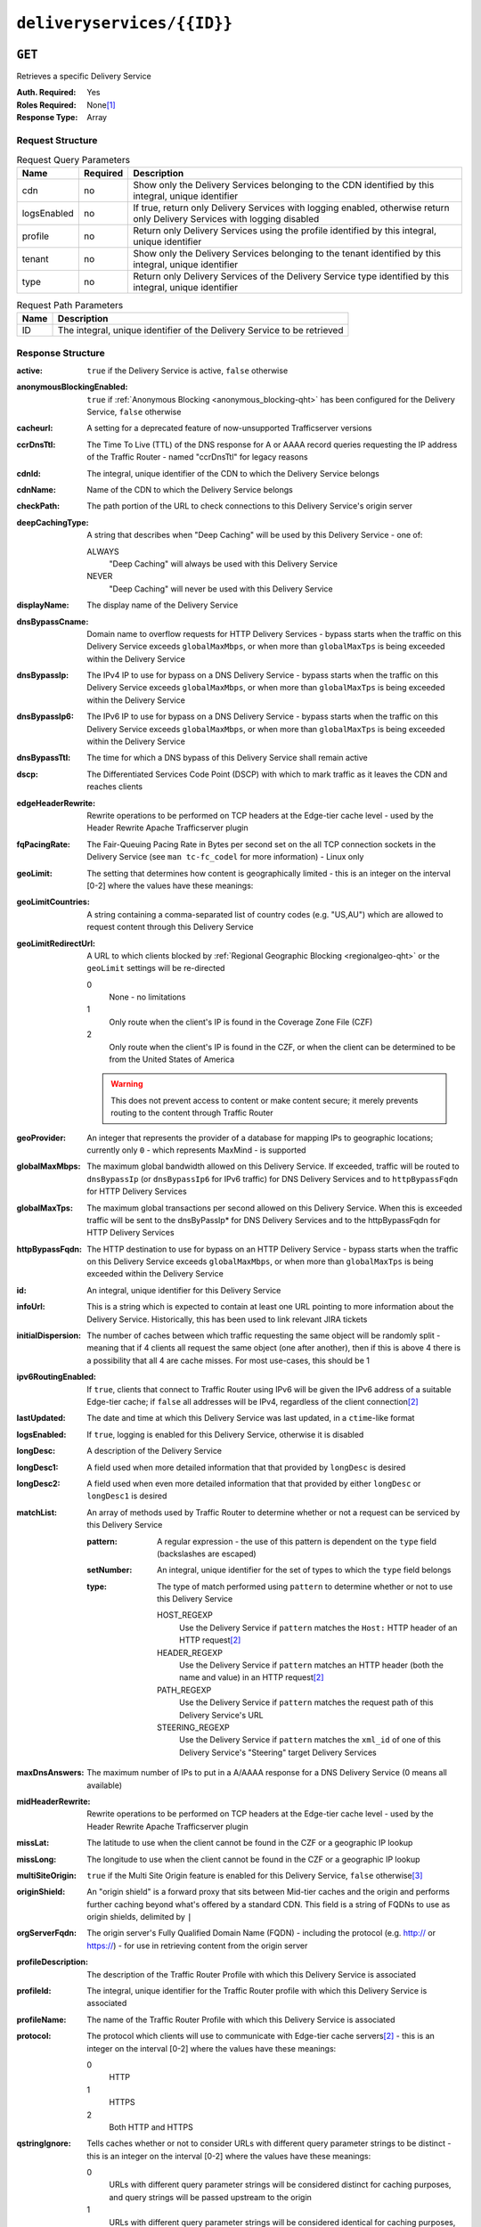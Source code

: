 ..
..
.. Licensed under the Apache License, Version 2.0 (the "License");
.. you may not use this file except in compliance with the License.
.. You may obtain a copy of the License at
..
..     http://www.apache.org/licenses/LICENSE-2.0
..
.. Unless required by applicable law or agreed to in writing, software
.. distributed under the License is distributed on an "AS IS" BASIS,
.. WITHOUT WARRANTIES OR CONDITIONS OF ANY KIND, either express or implied.
.. See the License for the specific language governing permissions and
.. limitations under the License.
..

.. _to-api-deliveryservices-id:

***************************
``deliveryservices/{{ID}}``
***************************
.. deprecated:: 1.1
	Use the ``id`` query parameter of :ref:`to-api-deliveryservices` instead

``GET``
=======
Retrieves a specific Delivery Service

:Auth. Required: Yes
:Roles Required: None\ [1]_
:Response Type:  Array

Request Structure
-----------------
.. table:: Request Query Parameters

	+-------------+----------+----------------------------------------------------------------------------------------------------------------------------+
	| Name        | Required | Description                                                                                                                |
	+=============+==========+============================================================================================================================+
	| cdn         | no       | Show only the Delivery Services belonging to the CDN identified by this integral, unique identifier                        |
	+-------------+----------+----------------------------------------------------------------------------------------------------------------------------+
	| logsEnabled | no       | If true, return only Delivery Services with logging enabled, otherwise return only Delivery Services with logging disabled |
	+-------------+----------+----------------------------------------------------------------------------------------------------------------------------+
	| profile     | no       | Return only Delivery Services using the profile identified by this integral, unique identifier                             |
	+-------------+----------+----------------------------------------------------------------------------------------------------------------------------+
	| tenant      | no       | Show only the Delivery Services belonging to the tenant identified by this integral, unique identifier                     |
	+-------------+----------+----------------------------------------------------------------------------------------------------------------------------+
	| type        | no       | Return only Delivery Services of the Delivery Service type identified by this integral, unique identifier                  |
	+-------------+----------+----------------------------------------------------------------------------------------------------------------------------+

.. table:: Request Path Parameters

	+------+----------------------------------------------------------------------------------------------------------------------------+
	| Name | Description                                                                                                                |
	+======+============================================================================================================================+
	| ID   | The integral, unique identifier of the Delivery Service to be retrieved                                                    |
	+------+----------------------------------------------------------------------------------------------------------------------------+


Response Structure
------------------
.. versionchanged:: 1.3
	Removed ``fqPacingRate`` field, added fields: ``deepCachingType``, ``signingAlgorithm``, and ``tenant``.

:active:                   ``true`` if the Delivery Service is active, ``false`` otherwise
:anonymousBlockingEnabled: ``true`` if :ref:`Anonymous Blocking <anonymous_blocking-qht>` has been configured for the Delivery Service, ``false`` otherwise
:cacheurl:                 A setting for a deprecated feature of now-unsupported Trafficserver versions
:ccrDnsTtl:                The Time To Live (TTL) of the DNS response for A or AAAA record queries requesting the IP address of the Traffic Router - named "ccrDnsTtl" for legacy reasons
:cdnId:                    The integral, unique identifier of the CDN to which the Delivery Service belongs
:cdnName:                  Name of the CDN to which the Delivery Service belongs
:checkPath:                The path portion of the URL to check connections to this Delivery Service's origin server
:deepCachingType:          A string that describes when "Deep Caching" will be used by this Delivery Service - one of:

	ALWAYS
		"Deep Caching" will always be used with this Delivery Service
	NEVER
		"Deep Caching" will never be used with this Delivery Service

	.. versionadded:: 1.3

:displayName:              The display name of the Delivery Service
:dnsBypassCname:           Domain name to overflow requests for HTTP Delivery Services - bypass starts when the traffic on this Delivery Service exceeds ``globalMaxMbps``, or when more than ``globalMaxTps`` is being exceeded within the Delivery Service
:dnsBypassIp:              The IPv4 IP to use for bypass on a DNS Delivery Service - bypass starts when the traffic on this Delivery Service exceeds ``globalMaxMbps``, or when more than ``globalMaxTps`` is being exceeded within the Delivery Service
:dnsBypassIp6:             The IPv6 IP to use for bypass on a DNS Delivery Service - bypass starts when the traffic on this Delivery Service exceeds ``globalMaxMbps``, or when more than ``globalMaxTps`` is being exceeded within the Delivery Service
:dnsBypassTtl:             The time for which a DNS bypass of this Delivery Service shall remain active
:dscp:                     The Differentiated Services Code Point (DSCP) with which to mark traffic as it leaves the CDN and reaches clients
:edgeHeaderRewrite:        Rewrite operations to be performed on TCP headers at the Edge-tier cache level - used by the Header Rewrite Apache Trafficserver plugin
:fqPacingRate:             The Fair-Queuing Pacing Rate in Bytes per second set on the all TCP connection sockets in the Delivery Service (see ``man tc-fc_codel`` for more information) - Linux only

	.. deprecated:: 1.3
		This field is only present/available in API versions 1.2 and lower - it has been removed in API version 1.3

:geoLimit:                 The setting that determines how content is geographically limited - this is an integer on the interval [0-2] where the values have these meanings:
:geoLimitCountries:        A string containing a comma-separated list of country codes (e.g. "US,AU") which are allowed to request content through this Delivery Service
:geoLimitRedirectUrl:      A URL to which clients blocked by :ref:`Regional Geographic Blocking <regionalgeo-qht>` or the ``geoLimit`` settings will be re-directed

	0
		None - no limitations
	1
		Only route when the client's IP is found in the Coverage Zone File (CZF)
	2
		Only route when the client's IP is found in the CZF, or when the client can be determined to be from the United States of America

	.. warning:: This does not prevent access to content or make content secure; it merely prevents routing to the content through Traffic Router

:geoProvider:        An integer that represents the provider of a database for mapping IPs to geographic locations; currently only ``0``  - which represents MaxMind - is supported
:globalMaxMbps:      The maximum global bandwidth allowed on this Delivery Service. If exceeded, traffic will be routed to ``dnsBypassIp`` (or ``dnsBypassIp6`` for IPv6 traffic) for DNS Delivery Services and to ``httpBypassFqdn`` for HTTP Delivery Services
:globalMaxTps:       The maximum global transactions per second allowed on this Delivery Service. When this is exceeded traffic will be sent to the dnsByPassIp* for DNS Delivery Services and to the httpBypassFqdn for HTTP Delivery Services
:httpBypassFqdn:     The HTTP destination to use for bypass on an HTTP Delivery Service - bypass starts when the traffic on this Delivery Service exceeds ``globalMaxMbps``, or when more than ``globalMaxTps`` is being exceeded within the Delivery Service
:id:                 An integral, unique identifier for this Delivery Service
:infoUrl:            This is a string which is expected to contain at least one URL pointing to more information about the Delivery Service. Historically, this has been used to link relevant JIRA tickets
:initialDispersion:  The number of caches between which traffic requesting the same object will be randomly split - meaning that if 4 clients all request the same object (one after another), then if this is above 4 there is a possibility that all 4 are cache misses. For most use-cases, this should be 1
:ipv6RoutingEnabled: If ``true``, clients that connect to Traffic Router using IPv6 will be given the IPv6 address of a suitable Edge-tier cache; if ``false`` all addresses will be IPv4, regardless of the client connection\ [2]_
:lastUpdated:        The date and time at which this Delivery Service was last updated, in a ``ctime``-like format
:logsEnabled:        If ``true``, logging is enabled for this Delivery Service, otherwise it is disabled
:longDesc:           A description of the Delivery Service
:longDesc1:          A field used when more detailed information that that provided by ``longDesc`` is desired
:longDesc2:          A field used when even more detailed information that that provided by either ``longDesc`` or ``longDesc1`` is desired
:matchList:          An array of methods used by Traffic Router to determine whether or not a request can be serviced by this Delivery Service

	:pattern:   A regular expression - the use of this pattern is dependent on the ``type`` field (backslashes are escaped)
	:setNumber: An integral, unique identifier for the set of types to which the ``type`` field belongs
	:type:      The type of match performed using ``pattern`` to determine whether or not to use this Delivery Service

		HOST_REGEXP
			Use the Delivery Service if ``pattern`` matches the ``Host:`` HTTP header of an HTTP request\ [2]_
		HEADER_REGEXP
			Use the Delivery Service if ``pattern`` matches an HTTP header (both the name and value) in an HTTP request\ [2]_
		PATH_REGEXP
			Use the Delivery Service if ``pattern`` matches the request path of this Delivery Service's URL
		STEERING_REGEXP
			Use the Delivery Service if ``pattern`` matches the ``xml_id`` of one of this Delivery Service's "Steering" target Delivery Services

:maxDnsAnswers:      The maximum number of IPs to put in a A/AAAA response for a DNS Delivery Service (0 means all available)
:midHeaderRewrite:   Rewrite operations to be performed on TCP headers at the Edge-tier cache level - used by the Header Rewrite Apache Trafficserver plugin
:missLat:            The latitude to use when the client cannot be found in the CZF or a geographic IP lookup
:missLong:           The longitude to use when the client cannot be found in the CZF or a geographic IP lookup
:multiSiteOrigin:    ``true`` if the Multi Site Origin feature is enabled for this Delivery Service, ``false`` otherwise\ [3]_
:originShield:       An "origin shield" is a forward proxy that sits between Mid-tier caches and the origin and performs further caching beyond what's offered by a standard CDN. This field is a string of FQDNs to use as origin shields, delimited by ``|``
:orgServerFqdn:      The origin server's Fully Qualified Domain Name (FQDN) - including the protocol (e.g. http:// or https://) - for use in retrieving content from the origin server
:profileDescription: The description of the Traffic Router Profile with which this Delivery Service is associated
:profileId:          The integral, unique identifier for the Traffic Router profile with which this Delivery Service is associated
:profileName:        The name of the Traffic Router Profile with which this Delivery Service is associated
:protocol:           The protocol which clients will use to communicate with Edge-tier cache servers\ [2]_ - this is an integer on the interval [0-2] where the values have these meanings:

	0
		HTTP
	1
		HTTPS
	2
		Both HTTP and HTTPS

:qstringIgnore: Tells caches whether or not to consider URLs with different query parameter strings to be distinct - this is an integer on the interval [0-2] where the values have these meanings:

	0
		URLs with different query parameter strings will be considered distinct for caching purposes, and query strings will be passed upstream to the origin
	1
		URLs with different query parameter strings will be considered identical for caching purposes, and query strings will be passed upstream to the origin
	2
		Query strings are stripped out by Edge-tier caches, and thus are neither taken into consideration for caching purposes, nor passed upstream in requests to the origin

:rangeRequestHandling: Tells caches how to handle range requests\ [2]_ - this is an integer on the interval [0-2] where the values have these meanings:

	0
		Range requests will not be cached, but range requests that request ranges of content already cached will be served from the cache
	1
		Use the `background_fetch plugin <https://docs.trafficserver.apache.org/en/latest/admin-guide/plugins/background_fetch.en.html>`_ to service the range request while caching the whole object
	2
		Use the `experimental cache_range_requests plugin <https://github.com/apache/trafficserver/tree/master/plugins/experimental/cache_range_requests>`_ to treat unique ranges as unique objects

:regexRemap: A regular expression remap rule to apply to this Delivery Service at the Edge tier

	.. seealso:: `The Apache Trafficserver documentation for the Regex Remap plugin <https://docs.trafficserver.apache.org/en/latest/admin-guide/plugins/regex_remap.en.html>`_

:regionalGeoBlocking: ``true`` if Regional Geo Blocking is in use within this Delivery Service, ``false`` otherwise - see :ref:`regionalgeo-qht` for more information
:remapText:           Additional, raw text to add to the remap line for caches

	.. seealso:: `The Apache Trafficserver documentation for the Regex Remap plugin <https://docs.trafficserver.apache.org/en/latest/admin-guide/plugins/regex_remap.en.html>`_

:signed:           ``true`` if token-based authentication is enabled for this Delivery Service, ``false`` otherwise
:signingAlgorithm: Type of URL signing method to sign the URLs, basically comes down to one of two plugins or ``null``:

	``null``
		Token-based authentication is not enabled for this Delivery Service
	url_sig:
		URL Signing token-based authentication is enabled for this Delivery Service
	uri_signing
		URI Signing token-based authentication is enabled for this Delivery Service

	.. seealso:: `The Apache Trafficserver documentation for the url_sig plugin <https://docs.trafficserver.apache.org/en/8.0.x/admin-guide/plugins/url_sig.en.html>`_ and `the draft RFC for uri_signing <https://tools.ietf.org/html/draft-ietf-cdni-uri-signing-16>`_ - note, however that the current implementation of uri_signing uses Draft 12 of that RFC document, NOT the latest.

	.. versionadded:: 1.3

:sslKeyVersion:       This integer indicates the generation of keys in use by the Delivery Service - if any - and is incremented by the Traffic Portal client whenever new keys are generated

	.. warning:: This number will not be correct if keys are manually replaced using the API, as the key generation API does not increment it!

:tenant:            The name of the tenant who owns this Delivery Service

	.. versionadded:: 1.3

:consistentHashRegex: If defined, this is a regex used for the pattern based consistent hashing feature. It is only applicable for HTTP and Steering Delivery Services
:tenantId:            The integral, unique identifier of the tenant who owns this Delivery Service
:trRequestHeaders:    If defined, this takes the form of a string of HTTP headers to be included in Traffic Router access logs for requests - it's a template where ``__RETURN__`` translates to a carriage return and line feed (``\r\n``)\ [2]_
:trResponseHeaders:   If defined, this takes the form of a string of HTTP headers to be included in Traffic Router responses - it's a template where ``__RETURN__`` translates to a carriage return and line feed (``\r\n``)\ [2]_
:type:                The name of the routing type of this Delivery Service e.g. "HTTP"
:typeId:              The integral, unique identifier of the routing type of this Delivery Service
:xmlId:               A unique string that describes this Delivery Service - exists for legacy reasons

.. code-block:: http
	:caption: Response Example

	HTTP/1.1 200 OK
	Access-Control-Allow-Credentials: true
	Access-Control-Allow-Headers: Origin, X-Requested-With, Content-Type, Accept, Set-Cookie, Cookie
	Access-Control-Allow-Methods: POST,GET,OPTIONS,PUT,DELETE
	Access-Control-Allow-Origin: *
	Content-Type: application/json
	Set-Cookie: mojolicious=...; Path=/; HttpOnly
	Whole-Content-Sha512: Mw4ZsiNKfnxZvN+LsfAzxIZjgGTzcBLcZK24mMdhN1XMRBtwEj9VI3ExNvWKv3dp0f3HRRCUTx6C+ST8bRL9jA==
	X-Server-Name: traffic_ops_golang/
	Date: Wed, 14 Nov 2018 21:43:36 GMT
	Content-Length: 1290

	{ "response": [
		{
			"active": true,
			"anonymousBlockingEnabled": false,
			"cacheurl": null,
			"ccrDnsTtl": null,
			"cdnId": 2,
			"cdnName": "CDN-in-a-Box",
			"checkPath": null,
			"displayName": "Demo 1",
			"dnsBypassCname": null,
			"dnsBypassIp": null,
			"dnsBypassIp6": null,
			"dnsBypassTtl": null,
			"dscp": 0,
			"edgeHeaderRewrite": null,
			"geoLimit": 0,
			"geoLimitCountries": null,
			"geoLimitRedirectURL": null,
			"geoProvider": 0,
			"globalMaxMbps": null,
			"globalMaxTps": null,
			"httpBypassFqdn": null,
			"id": 1,
			"infoUrl": null,
			"initialDispersion": 1,
			"ipv6RoutingEnabled": true,
			"lastUpdated": "2018-11-14 18:21:17+00",
			"logsEnabled": true,
			"longDesc": "Apachecon North America 2018",
			"longDesc1": null,
			"longDesc2": null,
			"matchList": [
				{
					"type": "HOST_REGEXP",
					"setNumber": 0,
					"pattern": ".*\\.demo1\\..*"
				}
			],
			"maxDnsAnswers": null,
			"midHeaderRewrite": null,
			"missLat": 42,
			"missLong": -88,
			"multiSiteOrigin": false,
			"originShield": null,
			"orgServerFqdn": "http://origin.infra.ciab.test",
			"profileDescription": null,
			"profileId": null,
			"profileName": null,
			"protocol": 0,
			"qstringIgnore": 0,
			"rangeRequestHandling": 0,
			"regexRemap": null,
			"regionalGeoBlocking": false,
			"remapText": null,
			"routingName": "video",
			"signed": false,
			"sslKeyVersion": null,
			"tenantId": 1,
			"type": "HTTP",
			"typeId": 1,
			"xmlId": "demo1",
			"exampleURLs": [
				"http://video.demo1.mycdn.ciab.test"
			],
			"deepCachingType": "NEVER",
			"signingAlgorithm": null,
			"tenant": "root"
		}
	]}


.. [1] Users with the roles "admin" and/or "operation" will be able to see *all* Delivery Services, whereas any other user will only see the Delivery Services their Tenant is allowed to see.
.. [2] This only applies to HTTP Delivery Services
.. [3] See :ref:`multi-site-origin`
.. [4] This only applies to DNS-routed Delivery Services

``PUT``
=======
Allows users to edit an existing Delivery Service.

:Auth. Required: Yes
:Roles Required: "admin" or "operations"\ [10]_
:Response Type:  **NOT PRESENT** - Despite returning a ``200 OK`` response (rather than e.g. a ``204 NO CONTENT`` response), this endpoint does **not** return a representation of the modified resource in its payload, and instead returns nothing - not even a success message.

Request Structure
-----------------
:active:                   If ``true``, the Delivery Service will immediately become active and serves traffic
:anonymousBlockingEnabled: An optional field which, if defined and ``true`` will cause :ref:`Anonymous Blocking <anonymous_blocking-qht>` to be used with the new Delivery Service
:cacheurl:                 An optional setting for a deprecated feature of now-unsupported Trafficserver versions (read: "Don't use this")
:ccrDnsTtl:                The Time To Live (TTL) in seconds of the DNS response for A or AAAA record queries requesting the IP address of the Traffic Router - named "ccrDnsTtl" for legacy reasons
:cdnId:                    The integral, unique identifier for the CDN to which this Delivery Service shall be assigned
:checkPath:                The path portion of the URL which will be used to check connections to this Delivery Service's origin server
:deepCachingType:          A string describing when to do Deep Caching for this Delivery Service:

	NEVER
		Deep Caching will never be used by this Delivery Service (default)
	ALWAYS
		Deep Caching will always be used by this Delivery Service

:displayName:       The human-friendly name for this Delivery Service
:dnsBypassCname:    Domain name to overflow requests for HTTP Delivery Services - bypass starts when the traffic on this Delivery Service exceeds ``globalMaxMbps``, or when more than ``globalMaxTps`` is being exceeded within the Delivery Service
:dnsBypassIp:       The IPv4 IP to use for bypass on a DNS Delivery Service - bypass starts when the traffic on this Delivery Service exceeds ``globalMaxMbps``, or when more than ``globalMaxTps`` is being exceeded within the Delivery Service
:dnsBypassIp6:      The IPv6 IP to use for bypass on a DNS Delivery Service - bypass starts when the traffic on this Delivery Service exceeds ``globalMaxMbps``, or when more than ``globalMaxTps`` is being exceeded within the Delivery Service
:dnsBypassTtl:      The time for which a DNS bypass of this Delivery Service shall remain active
:dscp:              The Differentiated Services Code Point (DSCP) with which to mark downstream (EDGE -> customer) traffic. This should be zero in most cases
:edgeHeaderRewrite: An optional string which, if present, defines rewrite operations to be performed on TCP headers at the Edge-tier cache level - used by the Header Rewrite Apache Trafficserver plugin
:fqPacingRate:      An optional integer which, if present, sets the Fair-Queuing Pacing Rate in bytes per second set on the all TCP connection sockets in the Delivery Service (see ``man tc-fc_codel`` for more information) - Linux only, defaults to 0 meaning "disabled"
:geoLimit:          The setting that determines how content is geographically limited - this is an integer on the interval [0-2] where the values have these meanings:

	0
		None - no limitations
	1
		Only route when the client's IP is found in the Coverage Zone File (CZF)
	2
		Only route when the client's IP is found in the CZF, or when the client can be determined to be from the United States of America

	.. warning:: This does not prevent access to content or make content secure; it merely prevents routing to the content through Traffic Router

:geoLimitCountries:   A string containing a comma-separated list of country codes (e.g. "US,AU") which are allowed to request content through this Delivery Service\ [5]_
:geoLimitRedirectUrl: A URL to which clients blocked by :ref:`Regional Geographic Blocking <regionalgeo-qht>` or the ``geoLimit`` settings will be re-directed\ [5]_
:geoProvider:         An integer that represents the provider of a database for mapping IPs to geographic locations; currently only the following values are supported:

	0
		The "Maxmind" GeoIP2 database (default)
	1
		Neustar

:globalMaxMbps:      An optional integer that will set the maximum global bandwidth allowed on this Delivery Service. If exceeded, traffic will be routed to ``dnsBypassIp`` (or ``dnsBypassIp6`` for IPv6 traffic) for DNS Delivery Services and to ``httpBypassFqdn`` for HTTP Delivery Services
:globalMaxTps:       An optional integer that will set the maximum global transactions per second allowed on this Delivery Service. When this is exceeded traffic will be sent to the ``dnsBpassIp`` (and/or ``dnsBypassIp6``)for DNS Delivery Services and to the ``httpBypassFqdn`` for HTTP Delivery Services
:httpBypassFqdn:     An optional Fully Qualified Domain Name (FQDN) to use for bypass on an HTTP Delivery Service - bypass starts when the traffic on this Delivery Service exceeds ``globalMaxMbps``, or when more than ``globalMaxTps`` is being exceeded within the Delivery Service\ [2]_
:infoUrl:            An optional string which, if present, is expected to contain at least one URL pointing to more information about the Delivery Service. Historically, this has been used to link relevant JIRA tickets
:initialDispersion:  The number of caches between which traffic requesting the same object will be randomly split - meaning that if 4 clients all request the same object (one after another), then if this is above 4 there is a possibility that all 4 are cache misses. For most use-cases, this should be 1\ [2]_\ [6]_
:ipv6RoutingEnabled: If ``true``, clients that connect to Traffic Router using IPv6 will be given the IPv6 address of a suitable Edge-tier cache; if ``false`` all addresses will be IPv4, regardless of the client connection - optional for ANY_MAP Delivery Services
:logsEnabled:        If ``true``, logging is enabled for this Delivery Service, otherwise it is disabled
:longDesc:           An optional description of the Delivery Service
:longDesc1:          An optional field used when more detailed information that that provided by ``longDesc`` is desired
:longDesc2:          An optional field used when even more detailed information that that provided by either ``longDesc`` or ``longDesc1`` is desired
:maxDnsAnswers:      An optional field which, when present, specifies the maximum number of IPs to put in responses to A/AAAA DNS record requests - defaults to 0, meaning "no limit"\ [4]_
:midHeaderRewrite:   An optional string containing rewrite operations to be performed on TCP headers at the Edge-tier cache level - used by the Header Rewrite Apache Trafficserver plugin
:missLat:            The latitude to use when the client cannot be found in the CZF or a geographic IP lookup\ [7]_
:missLong:           The longitude to use when the client cannot be found in the CZF or a geographic IP lookup\ [7]_
:multiSiteOrigin:    ``true`` if the Multi Site Origin feature is enabled for this Delivery Service, ``false`` otherwise\ [3]_\ [7]_
:orgServerFqdn:      The URL of the Delivery Service's origin server for use in retrieving content from the origin server\ [7]_

	.. note:: Despite the field name, this must truly be a full URL - including the protocol (e.g. ``http://`` or ``https://``) - **NOT** merely the server's Fully Qualified Domain Name (FQDN)

:originShield: An "origin shield" is a forward proxy that sits between Mid-tier caches and the origin and performs further caching beyond what's offered by a standard CDN. This optional field is a string of FQDNs to use as origin shields, delimited by ``|``
:profileId:    An optional, integral, unique identifier for the Traffic Router profile with which this Delivery Service shall be associated
:protocol:     The protocol which clients will use to communicate with Edge-tier cache servers - this is an (optional for ANY_MAP Delivery Services) integer on the interval [0,2] where the values have these meanings:

	0
		HTTP
	1
		HTTPS
	2
		Both HTTP and HTTPS

:qstringIgnore: Tells caches whether or not to consider URLs with different query parameter strings to be distinct\ [7]_ - this is an integer on the interval [0-2] where the values have these meanings:

	0
		URLs with different query parameter strings will be considered distinct for caching purposes, and query strings will be passed upstream to the origin
	1
		URLs with different query parameter strings will be considered identical for caching purposes, and query strings will be passed upstream to the origin
	2
		Query strings are stripped out by Edge-tier caches, and thus are neither taken into consideration for caching purposes, nor passed upstream in requests to the origin

:rangeRequestHandling: Tells caches how to handle range requests\ [7]_ - this is an integer on the interval [0,2] where the values have these meanings:

	0
		Range requests will not be cached, but range requests that request ranges of content already cached will be served from the cache
	1
		Use the `background_fetch plugin <https://docs.trafficserver.apache.org/en/latest/admin-guide/plugins/background_fetch.en.html>`_ to service the range request while caching the whole object
	2
		Use the `experimental cache_range_requests plugin <https://github.com/apache/trafficserver/tree/master/plugins/experimental/cache_range_requests>`_ to treat unique ranges as unique objects

:regexRemap: An optional, regular expression remap rule to apply to this Delivery Service at the Edge tier

	.. seealso:: `The Apache Trafficserver documentation for the Regex Remap plugin <https://docs.trafficserver.apache.org/en/latest/admin-guide/plugins/regex_remap.en.html>`_

:regionalGeoBlocking: ``true`` if Regional Geo Blocking is in use within this Delivery Service, ``false`` otherwise - see :ref:`regionalgeo-qht` for more information
:remapText:           Optional, raw text to add to the remap line for caches

	.. seealso:: `The Apache Trafficserver documentation for the Regex Remap plugin <https://docs.trafficserver.apache.org/en/latest/admin-guide/plugins/regex_remap.en.html>`_

:routingName:      The routing name of this Delivery Service, used as the top-level part of the FQDN used by clients to request content from the Delivery Service e.g. ``routingName.xml_id.CDNName.com``
:signed:           An optional field which should be ``true`` if token-based authentication\ [8]_ will be enabled for this Delivery Service, ``false`` (default) otherwise
:signingAlgorithm: Type of URL signing method to sign the URLs\ [8]_, basically comes down to one of two plugins or ``null``:

	``null``
		Token-based authentication is not enabled for this Delivery Service
	url_sig:
		URL Signing token-based authentication is enabled for this Delivery Service
	uri_signing
		URI Signing token-based authentication is enabled for this Delivery Service

	.. seealso:: `The Apache Trafficserver documentation for the url_sig plugin <https://docs.trafficserver.apache.org/en/8.0.x/admin-guide/plugins/url_sig.en.html>`_ and `the draft RFC for uri_signing <https://tools.ietf.org/html/draft-ietf-cdni-uri-signing-16>`_ - note, however that the current implementation of uri_signing uses Draft 12 of that RFC document, **NOT** the latest

:sslKeyVersion: This optional integer indicates the generation of keys to be used by the Delivery Service - if any - and is incremented by the Traffic Portal client whenever new keys are generated

	.. warning:: This number will not be correct if keys are manually replaced using the API, as the key generation API does not increment it!

:consistentHashRegex: An optional regex used for the pattern based consistent hashing feature. It is only applicable for HTTP and Steering Delivery Services
:tenantId:            An optional, integral, unique identifier of the tenant who will own this Delivery Service
:trRequestHeaders:    If defined, this takes the form of a string of HTTP headers to be included in Traffic Router access logs for requests - it's a template where ``__RETURN__`` translates to a carriage return and line feed (``\r\n``)\ [2]_
:trResponseHeaders:   If defined, this takes the form of a string of HTTP headers to be included in Traffic Router responses - it's a template where ``__RETURN__`` translates to a carriage return and line feed (``\r\n``)\ [2]_
:typeId:              The integral, unique identifier for the routing type of this Delivery Service
:xmlId:               A unique string that describes this Delivery Service - exists for legacy reasons

	.. note:: While this field **must** be present, it is **not** allowed to change; this must be the same as the ``xml_id`` the Delivery Service already has. This should almost never be different from the Delivery Service's ``displayName``.


.. code-block:: http
	:caption: Request Example

	PUT /api/1.4/deliveryservices/1 HTTP/1.1
	Host: trafficops.infra.ciab.test
	User-Agent: curl/7.47.0
	Accept: */*
	Cookie: mojolicious=...
	Content-Length: 761
	Content-Type: application/json

	{
		"active": true,
		"anonymousBlockingEnabled": false,
		"cdnId": 2,
		"cdnName": "CDN-in-a-Box",
		"deepCachingType": "NEVER",
		"displayName": "demo",
		"exampleURLs": [
			"http://video.demo.mycdn.ciab.test"
		],
		"dscp": 0,
		"geoLimit": 0,
		"geoProvider": 0,
		"initialDispersion": 1,
		"ipv6RoutingEnabled": false,
		"lastUpdated": "2018-11-14 18:21:17+00",
		"logsEnabled": true,
		"longDesc": "A Delivery Service created expressly for API documentation examples",
		"missLat": -1,
		"missLong": -1,
		"multiSiteOrigin": false,
		"orgServerFqdn": "http://origin.infra.ciab.test",
		"protocol": 0,
		"qstringIgnore": 0,
		"rangeRequestHandling": 0,
		"regionalGeoBlocking": false,
		"routingName": "video",
		"signed": false,
		"tenant": "root",
		"tenantId": 1,
		"typeId": 1,
		"xmlId": "demo1"
	}

.. [5] These fields must be defined if and only if ``geoLimit`` is non-zero
.. [6] These fields are required for HTTP-routed Delivery Services, and optional for all others
.. [7] These fields are required for HTTP-routed and DNS-routed Delivery Services, but are optional for (and in fact may have no effect on) STEERING and ANY_MAP Delivery Services
.. [8] See "token-based-auth" TODO --- wat for more information

Response Structure
------------------
.. code-block:: http
	:caption: Response Example

	HTTP/1.1 200 OK
	Access-Control-Allow-Credentials: true
	Access-Control-Allow-Headers: Origin, X-Requested-With, Content-Type, Accept, Set-Cookie, Cookie
	Access-Control-Allow-Methods: POST,GET,OPTIONS,PUT,DELETE
	Access-Control-Allow-Origin: *
	Set-Cookie: mojolicious=...; Path=/; HttpOnly
	Whole-Content-Sha512: z4PhNX7vuL3xVChQ1m2AB9Yg5AULVxXcg/SpIdNs6c5H0NE8XYXysP+DGNKHfuwvY7kxvUdBeoGlODJ6+SfaPg==
	X-Server-Name: traffic_ops_golang/
	Date: Tue, 20 Nov 2018 14:12:25 GMT
	Content-Length: 0
	Content-Type: text/plain; charset=utf-8


.. [10] Users with the roles "admin" and/or "operation" will be able to edit *all* Delivery Services, whereas any other user will only be able to edit the Delivery Services their Tenant is allowed to edit.

``DELETE``
==========
Deletes the target Delivery Service

:Auth. Required: Yes
:Roles Required: "admin" or "operations"\ [11]_
:Response Type:  ``undefined``

Request Structure
-----------------
.. table:: Request Path Parameters

	+------+----------------------------------------------------------------------------------------------------------------------------+
	| Name | Description                                                                                                                |
	+======+============================================================================================================================+
	| ID   | The integral, unique identifier of the Delivery Service to be retrieved                                                    |
	+------+----------------------------------------------------------------------------------------------------------------------------+

.. code-block:: http
	:caption: Request Example

	DELETE /api/1.4/deliveryservices/2 HTTP/1.1
	Host: trafficops.infra.ciab.test
	User-Agent: curl/7.47.0
	Accept: */*
	Cookie: mojolicious=...


Response Structure
------------------
.. code-block:: http
	:caption: Response Example

	HTTP/1.1 200 OK
	Access-Control-Allow-Credentials: true
	Access-Control-Allow-Headers: Origin, X-Requested-With, Content-Type, Accept, Set-Cookie, Cookie
	Access-Control-Allow-Methods: POST,GET,OPTIONS,PUT,DELETE
	Access-Control-Allow-Origin: *
	Content-Type: application/json
	Set-Cookie: mojolicious=...; Path=/; HttpOnly
	Whole-Content-Sha512: w9NlQpJJEl56r6iYq/fk8o5WfAXeUS5XR9yDHvKUgPO8lYEo8YyftaSF0MPFseeOk60dk6kQo+MLYTDIAhhRxw==
	X-Server-Name: traffic_ops_golang/
	Date: Tue, 20 Nov 2018 14:56:37 GMT
	Content-Length: 57

	{ "alerts": [
		{
			"text": "ds was deleted.",
			"level": "success"
		}
	]}

.. [11] Users with the roles "admin" and/or "operation" will be able to delete *all* Delivery Services, whereas any other user will only be able to delete the Delivery Services their Tenant is allowed to delete.
